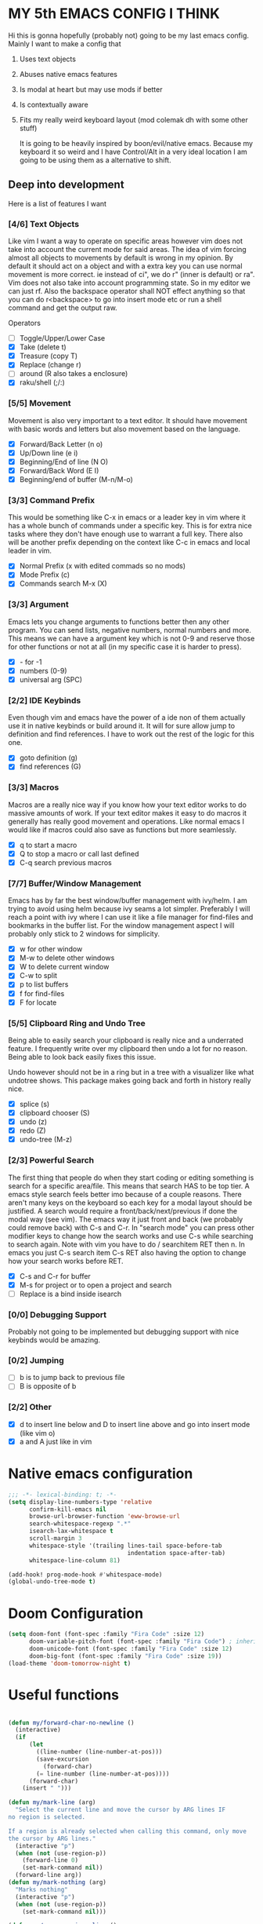 * MY 5th EMACS CONFIG I THINK

Hi this is gonna hopefully (probably not) going to be my last emacs config.
Mainly I want to make a config that

1. Uses text objects
2. Abuses native emacs features
3. Is modal at heart but may use mods if better
4. Is contextually aware
5. Fits my really weird keyboard layout (mod colemak dh with some other stuff)

   It is going to be heavily inspired by boon/evil/native emacs. Because my
   keyboard it so weird and I have Control/Alt in a very ideal location I am
   going to be using them as a alternative to shift.

** Deep into development

Here is a list of features I want

*** [4/6] Text Objects

Like vim I want a way to operate on specific areas however vim does not take
into account the current mode for said areas. The idea of vim forcing almost
all objects to movements by default is wrong in my opinion. By default it
should act on a object and with a extra key you can use normal movement is
more correct. ie instead of ci", we do r" (inner is default) or ra". Vim does
not also take into account programming state. So in my editor we can just rf.
Also the backspace operator shall NOT effect anything so that you can do
r<backspace> to go into insert mode etc or run a shell command and get the
output raw.

Operators
- [ ] Toggle/Upper/Lower Case
- [X] Take (delete t)
- [X] Treasure (copy T)
- [X] Replace (change r)
- [ ] around (R also takes a enclosure)
- [X] raku/shell (;/:)

*** [5/5] Movement

Movement is also very important to a text editor. It should have movement with
basic words and letters but also movement based on the language.

- [X] Forward/Back Letter (n o)
- [X] Up/Down line (e i)
- [X] Beginning/End of line (N O)
- [X] Forward/Back Word (E I)
- [X] Beginning/end of buffer (M-n/M-o)

*** [3/3] Command Prefix

This would be something like C-x in emacs or a leader key in vim where it has a
whole bunch of commands under a specific key. This is for extra nice tasks where
they don't have enough use to warrant a full key. There also will be another
prefix depending on the context like C-c in emacs and local leader in vim.

- [X] Normal Prefix (x with edited commads so no mods)
- [X] Mode Prefix (c)
- [X] Commands search M-x (X)

*** [3/3] Argument

Emacs lets you change arguments to functions better then any other program. You
can send lists, negative numbers, normal numbers and more. This means we can
have a argument key which is not 0-9 and reserve those for other functions or
not at all (in my specific case it is harder to press).

- [X] - for -1
- [X] numbers (0-9)
- [X] universal arg (SPC)

*** [2/2] IDE Keybinds

Even though vim and emacs have the power of a ide non of them actually use it in
native keybinds or build around it. It will for sure allow jump to definition
and find references. I have to work out the rest of the logic for this one.

- [X] goto definition (g)
- [X] find references (G)

*** [3/3] Macros

Macros are a really nice way if you know how your text editor works to do
massive amounts of work. If your text editor makes it easy to do macros it
generally has really good movement and operations. Like normal emacs I would
like if macros could also save as functions but more seamlessly.

- [X] q to start a macro
- [X] Q to stop a macro or call last defined
- [X] C-q search previous macros

*** [7/7] Buffer/Window Management

Emacs has by far the best window/buffer management with ivy/helm. I am trying to
avoid using helm because ivy seams a lot simpler. Preferably I will reach a
point with ivy where I can use it like a file manager for find-files and
bookmarks in the buffer list. For the window management aspect I will probably
only stick to 2 windows for simplicity.

- [X] w for other window
- [X] M-w to delete other windows
- [X] W to delete current window
- [X] C-w to split
- [X] p to list buffers
- [X] f for find-files
- [X] F for locate

*** [5/5] Clipboard Ring and Undo Tree

Being able to easily search your clipboard is really nice and a underrated
feature. I frequently write over my clipboard then undo a lot for no reason.
Being able to look back easily fixes this issue.

Undo however should not be in a ring but in a tree with a visualizer like what
undotree shows. This package makes going back and forth in history really nice.

- [X] splice (s)
- [X] clipboard chooser (S)
- [X] undo (z)
- [X] redo (Z)
- [X] undo-tree (M-z)

*** [2/3] Powerful Search

The first thing that people do when they start coding or editing something is
search for a specific area/file. This means that search HAS to be top tier. A
emacs style search feels better imo because of a couple reasons. There aren't
many keys on the keyboard so each key for a modal layout should be justified. A
search would require a front/back/next/previous if done the modal way (see vim).
The emacs way it just front and back (we probably could remove back) with C-s
and C-r. In "search mode" you can press other modifier keys to change how the
search works and use C-s while searching to search again. Note with vim you have
to do / searchitem RET then n. In emacs you just C-s search item C-s RET also
having the option to change how your search works before RET.

- [X] C-s and C-r for buffer
- [X] M-s for project or to open a project and search
- [ ] Replace is a bind inside isearch

*** [0/0] Debugging Support

Probably not going to be implemented but debugging support with nice keybinds
would be amazing.

*** [0/2] Jumping

- [ ] b is to jump back to previous file
- [ ] B is opposite of b

*** [2/2] Other

- [X] d to insert line below and D to insert line above and go into insert mode
  (like vim o)
- [X] a and A just like in vim

* Native emacs configuration

#+BEGIN_SRC emacs-lisp
;;; -*- lexical-binding: t; -*-
(setq display-line-numbers-type 'relative
      confirm-kill-emacs nil
      browse-url-browser-function 'eww-browse-url
      search-whitespace-regexp ".*"
      isearch-lax-whitespace t
      scroll-margin 3
      whitespace-style '(trailing lines-tail space-before-tab
                                  indentation space-after-tab)
      whitespace-line-column 81)

(add-hook! prog-mode-hook #'whitespace-mode)
(global-undo-tree-mode t)
#+END_SRC

* Doom Configuration

#+BEGIN_SRC emacs-lisp
(setq doom-font (font-spec :family "Fira Code" :size 12)
      doom-variable-pitch-font (font-spec :family "Fira Code") ; inherits `doom-font''s :size
      doom-unicode-font (font-spec :family "Fira Code" :size 12)
      doom-big-font (font-spec :family "Fira Code" :size 19))
(load-theme 'doom-tomorrow-night t)
#+END_SRC

* Useful functions

#+BEGIN_SRC emacs-lisp

(defun my/forward-char-no-newline ()
  (interactive)
  (if
      (let
        ((line-number (line-number-at-pos)))
        (save-excursion
          (forward-char)
        (= line-number (line-number-at-pos))))
      (forward-char)
    (insert " ")))

(defun my/mark-line (arg)
  "Select the current line and move the cursor by ARG lines IF
no region is selected.

If a region is already selected when calling this command, only move
the cursor by ARG lines."
  (interactive "p")
  (when (not (use-region-p))
    (forward-line 0)
    (set-mark-command nil))
  (forward-line arg))
(defun my/mark-nothing (arg)
  "Marks nothing"
  (interactive "p")
  (when (not (use-region-p))
    (set-mark-command nil)))

(defun my/move-previous-line ()
  "Move up the current line."
  (interactive)
  (transpose-lines 1)
  (forward-line -2)
  (indent-according-to-mode))

(defun my/move-next-line ()
  "Move down the current line."
  (interactive)
  (forward-line 1)
  (transpose-lines 1)
  (forward-line -1)
  (indent-according-to-mode))

(defun my/run-perl-on-region (value)
    (interactive "sPerl: ")
    (shell-command-on-region
     (region-beginning)
     (region-end)
     (if (eq (region-beginning) (region-end))
         (concat "perl -E '" value "'")
       (concat "perl -pE '" value "'"))
     (buffer-substring (region-beginning) (region-end))
     t
     "*perl errors*"
     nil))

(defun my/run-shell-on-region (value)
  (interactive "s shell: ")
  (shell-command-on-region
   (region-beginning)
   (region-end)
   (concat "sh -c '" value "'")
   (buffer-substring (region-beginning) (region-end))
   t
   "*shell errors*"
   nil))

(defvar fun nil)
(defmacro movement-selection-wrapper (wrappee)
  "Wrapper around a function that adds set-mark-command. "
  (setq fun (eval wrappee))
  (let* ((wrapper (intern (concat (symbol-name fun) "-selection-wrapper")))
        (arglist (make-symbol "arglist")))
  `(defun ,wrapper (&rest ,arglist)
     ,(concat (documentation fun) "\n But I do something more.")
     ,(interactive-form fun)
     (progn
       (set-mark-command nil)
       (apply (quote ,fun) ,arglist)))))

(defun generate-movement-objects (movement)
  (setq result nil)
  (dolist (value movement result)
    (setq result
          (let* ((key (car value))
                (fun (car (cdr value)))
                (thing (movement-selection-wrapper fun)))
            (cons `(,key
                    ,thing)
                  result)))))

(defun my/find-next-char (arg char)
  "Goes to next char. Negitive argument reverses the direction. "
  (interactive "p\ncChar: ")
  (if (> arg 0) (forward-char) (backward-char))
  (search-forward (char-to-string char) nil nil arg)
  (when (> arg 0) (backward-char)))

(defun my/find-previous-char (arg char)
  "Goes to previous char. Negitive argument reverses the direction. "
  (interactive "p\ncChar: ")
  (my/find-next-char (* arg -1) char))

(defun my/till-next-char (arg char)
  "Goes to the character before char. Negitive argument reverses the direction. "
  (interactive "p\ncChar: ")
  (if (> arg 0) (forward-char) (backward-char))
  (my/find-next-char arg char)
  (if (> 0 arg) (forward-char) (backward-char)))

(defun my/till-previous-char (arg char)
  "Goes to previous char. Negitive argument reverses the direction. "
  (interactive "p\ncChar: ")
  (my/till-next-char (* arg -1) char))

;; Credit to boon https://github.com/jyp/boon for this code (also partly god mode)
(defun boon-god-control-swap (event)
  "Swap the control 'bit' in EVENT, unless C-c <event> is a prefix reserved for modes."
  (interactive (list (read-key)))
  (cond
   ((memq event '(9 13 ?{ ?} ?\[ ?\] ?$ ?& ?= ?< ?> ?: ?\; ?/ ?? ?. ?, ?' ?\" )) event)
   ((<= event 27) (+ 96 event))
   ((not (eq 0 (logand (lsh 1 26) event))) (logxor (lsh 1 26) event))
   (t (list 'control event))))

(defun boon-c-god (arg)
  "Input a key sequence, prepending C- to each key (unless such
key is already reserved for minor mode, see
`boon-god-control-swap'), and run the command bound to that
sequence."
  (interactive "P")
  (let ((keys '((control c)))
        (binding (key-binding (kbd "C-c")))
        (key-vector (kbd "C-c"))
        (prompt "C-c-"))
    (while (and binding
                (or (eq binding 'mode-specific-command-prefix)
                    ;; if using universal prefix, the above will happen.
                    (not (commandp binding))))
      (let ((key (read-key (format "%s" prompt))))
        (if (eq key ?h) (describe-bindings key-vector) ;; h -> show help
          (push (boon-god-control-swap key) keys)
          (setq key-vector (vconcat (reverse keys)))
          (setq prompt (key-description key-vector))
          (setq binding (key-binding key-vector)))))
    (cond
     ((not binding) (error "No command bound to %s" prompt))
     ((commandp binding)
      (let ((current-prefix-arg arg)) (call-interactively binding)))
     (t (error "Key not bound to a command: %s" binding)))))

(defun my/replace-char (char)
  "Replaces the current char with a new char. "
  (interactive "cChar: ")
  (delete-char 1)
  (insert-char char)
  (backward-char)
  (ryo-modal-mode t))

#+END_SRC

#+RESULTS:
: my/mark-inbetween

* Loading Packages

#+BEGIN_SRC emacs-lisp
(use-package! expand-region)
(use-package! key-chord
  :config (key-chord-mode 1))
#+END_SRC

#+BEGIN_SRC emacs-lisp
(after! counsel
  (setq ivy-use-virtual-buffers t)
  ;; Bind C-k to kill buffer from `ivy-switch-buffer'
  (defun ivy-kill-buffer ()
    (interactive)
    (ivy-set-action 'kill-buffer)
    (ivy-call))

  (define-key ivy-minibuffer-map (kbd "C-k") #'ivy-kill-buffer)

  (defun ivy-delete-file ()
    (interactive)
    (ivy-set-action 'counsel-find-file-delete)
    (ivy-call))

  (define-key ivy-minibuffer-map (kbd "C-d") #'ivy-delete-file)
  (define-key ivy-minibuffer-map (kbd "C-s") #'ivy-immediate-done)
  (define-key ivy-minibuffer-map (kbd "C-r") #'ivy-alt-done)
  (define-key ivy-minibuffer-map (kbd "RET") #'ivy-alt-done)
  (define-key ivy-minibuffer-map (kbd "C-n") #'ivy-next-line)
  (define-key ivy-minibuffer-map (kbd "C-t") #'ivy-previous-line))
(setq org-log-done 'time)
#+END_SRC

#+begin_src emacs-lisp
(after! dap-mode
  (require 'dap-gdb-lldb))
#+end_src

* RYO

#+BEGIN_SRC emacs-lisp
(after! ryo-modal
  (define-globalized-minor-mode my-global-ryo-mode ryo-modal-mode
    (lambda ()
      (unless
          (or (minibufferp)
              (string= major-mode "vterm-mode")
              (string= major-mode "magit-mode"))
        (ryo-modal-mode 1))))

  (my-global-ryo-mode 1)
  (map! "C-t" 'ryo-modal-mode
        "M-t" '+vterm/toggle)
  (key-chord-define-global "aa" 'ryo-modal-mode)
  (define-key key-translation-map (kbd "ESC") (kbd "C-t"))
  (let* ((movement
         '(("n" backward-char)
           ("e" next-line)
           ("i" previous-line)
           ("o" forward-char)
           ("E" crux-move-beginning-of-line)
           ("N" backward-word)
           ("O" forward-word)
           ("I" end-of-line)
           ("M-n" beginning-of-buffer)
           ("M-o" end-of-buffer)
           ("y" my/find-next-char)
           ("Y" my/find-previous-char)
           ("u" my/till-next-char)
           ("U" my/till-previous-char)
           ))
        (text-objects
         `(("s" er/mark-symbol :name "Symbol")
           ("SPC" my/mark-line :name "Line")
           ("q" er/mark-inside-quotes :name "Quotes")
           ("Q" er/mark-outside-quotes :name "Quotes (outside)")
           ("p" er/mark-inside-pairs :name "Pairs")
           ("P" er/mark-outside-pairs :name "Pairs (outside)")
           ("b" mark-whole-buffer :name "Buffer")
           ("<backspace>" my/mark-nothing :name "Nothing")
           ;; TODO: Add ',",{,(,[ and <
           ,@(generate-movement-objects movement))))
    (eval `(ryo-modal-keys
            ("v" ,text-objects)
            ("$" ,text-objects :then '(my/run-shell-on-region))
            ("t" ,text-objects :then '(kill-region))
            ("r" ,text-objects :then '(kill-region) :exit t)
            ("T" ,text-objects :then '(kill-ring-save))
            ("/" ,text-objects :then '(comment-or-uncomment-region))
            ,@movement)))
  (after! org
   (ryo-modal-keys
    ("|" org-fill-paragraph)))
  (ryo-modal-keys
   ;; Random stuff
   ("q" kmacro-end-or-call-macro)
   ("Q" kmacro-start-macro-or-insert-counter)
   ("C-q" counsel-kmacro)
   ("m" set-mark-command)
   ("M-E" crux-duplicate-current-line-or-region)
   ("M-e" my/move-next-line)
   ("M-i" my/move-previous-line)
   ("M-I" crux-duplicate-current-line-or-region)
   ("M-d" crux-smart-open-line)
   ("C-d" crux-smart-open-line-above)
   ("c" boon-c-god)
   ("h" my/replace-char)
   ("k" kill-this-buffer)

   ;; insert mode stuff
   ("d" crux-smart-open-line :exit t)
   ("D" crux-smart-open-line-above :exit t)
   ("a" my/forward-char-no-newline :exit t)
   ("A" end-of-line :exit t)

   ;; Buffer stuff
   ("f" find-file)
   ("F" counsel-locate)
   ("b" crux-switch-to-previous-buffer)
   ("C-f" +ivy/projectile-find-file)
   ("M-f" find-file-other-window)

   ("p" counsel-switch-buffer)
   ("P" counsel-projectile)
   ("C-p" counsel-projectile-switch-to-buffer)
   ("M-p" counsel-switch-buffer-other-window)

   ("M-s" +ivy/project-search)

   ;; undo
   ("z" undo)
   ("Z" undo-redo)
   ("M-z" undo-tree-visualize)

   ;; IDE stuff
   ("g" +lookup/definition)
   ("G" +lookup/references)
   ("M" exchange-point-and-mark)
   ("W" delete-other-windows)

   ;; Changing commands
   ("j" crux-top-join-line)
   ("s" yank)
   ("S" counsel-yank-pop))

  (ryo-modal-keys
   ;; First argument to ryo-modal-keys may be a list of keywords.
   ;; These keywords will be applied to all keybindings.
   (:norepeat t)
   ("SPC" universal-argument)
   ("-" "-")
   ("0" "C-0")
   ("1" "C-1")
   ("2" "C-2")
   ("3" "C-3")
   ("4" "C-4")
   ("5" "C-5")
   ("6" "C-6")
   ("7" "C-7")
   ("8" "C-8")
   ("9" "C-9"))

  (ryo-modal-key
   "x" '(("s" save-buffer)
         ("b" ibuffer)
         ("t" +vterm/toggle)
         ("x" counsel-M-x)
         ("k" save-buffers-kill-terminal)
         ("g" magit-status)
         ("c" +ivy/compile)
         ("o" crux-open-with)
         ("r" crux-rename-file-and-buffer)
         ("d" crux-delete-file-and-buffer)))

  (ryo-modal-key
   "w" '(("w" crux-other-window-or-switch-buffer)
         ("t" +workspace/close-window-or-workspace)
         ("s" split-window-right)
         ("o" delete-other-windows))))
#+END_SRC

#+RESULTS:
| w | crux-other-window-or-switch-buffer   |
| t | +workspace/close-window-or-workspace |
| s | split-window-right                   |
| o | delete-other-windows                 |
